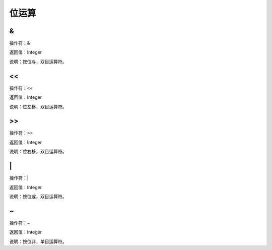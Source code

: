 .. _WeiYunSuan:
位运算
======================

&
~~~~~~~~~~~~~~~~~~
操作符：&

返回值：Integer

说明：按位与，双目运算符。

<<
~~~~~~~~~~~~~~~~~~
操作符：<<

返回值：Integer

说明：位左移，双目运算符。

>>
~~~~~~~~~~~~~~~~~~
操作符：>>

返回值：Integer

说明：位右移，双目运算符。

\|
~~~~~~~~~~~~~~~~~~
操作符：\|

返回值：Integer

说明：按位或，双目运算符。

~
~~~~~~~~~~~~~~~~~~
操作符：~

返回值：Integer

说明：按位非，单目运算符。
